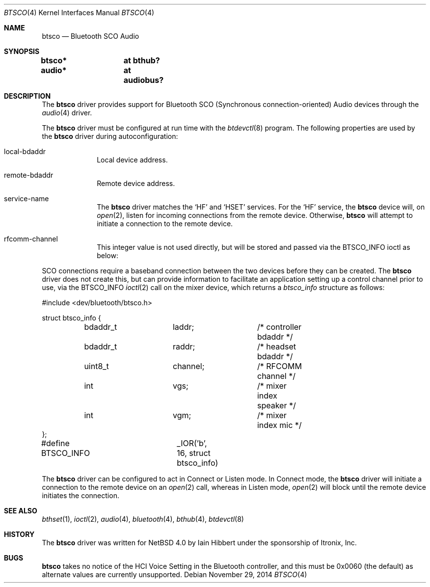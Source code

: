 .\" $NetBSD: btsco.4,v 1.12 2014/11/29 03:35:57 ryoon Exp $
.\"
.\" Copyright (c) 2006 Itronix Inc.
.\" All rights reserved.
.\"
.\" Written by Iain Hibbert for Itronix Inc.
.\"
.\" Redistribution and use in source and binary forms, with or without
.\" modification, are permitted provided that the following conditions
.\" are met:
.\" 1. Redistributions of source code must retain the above copyright
.\"    notice, this list of conditions and the following disclaimer.
.\" 2. Redistributions in binary form must reproduce the above copyright
.\"    notice, this list of conditions and the following disclaimer in the
.\"    documentation and/or other materials provided with the distribution.
.\" 3. The name of Itronix Inc. may not be used to endorse
.\"    or promote products derived from this software without specific
.\"    prior written permission.
.\"
.\" THIS SOFTWARE IS PROVIDED BY ITRONIX INC. ``AS IS'' AND
.\" ANY EXPRESS OR IMPLIED WARRANTIES, INCLUDING, BUT NOT LIMITED
.\" TO, THE IMPLIED WARRANTIES OF MERCHANTABILITY AND FITNESS FOR A PARTICULAR
.\" PURPOSE ARE DISCLAIMED.  IN NO EVENT SHALL ITRONIX INC. BE LIABLE FOR ANY
.\" DIRECT, INDIRECT, INCIDENTAL, SPECIAL, EXEMPLARY, OR CONSEQUENTIAL DAMAGES
.\" (INCLUDING, BUT NOT LIMITED TO, PROCUREMENT OF SUBSTITUTE GOODS OR SERVICES;
.\" LOSS OF USE, DATA, OR PROFITS; OR BUSINESS INTERRUPTION) HOWEVER CAUSED AND
.\" ON ANY THEORY OF LIABILITY, WHETHER IN
.\" CONTRACT, STRICT LIABILITY, OR TORT (INCLUDING NEGLIGENCE OR OTHERWISE)
.\" ARISING IN ANY WAY OUT OF THE USE OF THIS SOFTWARE, EVEN IF ADVISED OF THE
.\" POSSIBILITY OF SUCH DAMAGE.
.\"
.Dd November 29, 2014
.Dt BTSCO 4
.Os
.Sh NAME
.Nm btsco
.Nd Bluetooth SCO Audio
.Sh SYNOPSIS
.Cd "btsco*	at bthub?"
.Cd "audio*	at audiobus?"
.Sh DESCRIPTION
The
.Nm
driver provides support for Bluetooth SCO (Synchronous connection-oriented)
Audio devices through the
.Xr audio 4
driver.
.Pp
The
.Nm
driver must be configured at run time with the
.Xr btdevctl 8
program.
The following properties are used by the
.Nm
driver during autoconfiguration:
.Pp
.Bl -tag -width listenXX
.It local-bdaddr
Local device address.
.It remote-bdaddr
Remote device address.
.It service-name
The
.Nm
driver matches the
.Sq HF
and
.Sq HSET
services.
For the
.Sq HF
service, the
.Nm
device will, on
.Xr open 2 ,
listen for incoming connections from the remote device.
Otherwise,
.Nm
will attempt to initiate a connection to the remote device.
.It rfcomm-channel
This integer value is not used directly, but will be stored and
passed via the
.Dv BTSCO_INFO
ioctl as below:
.El
.Pp
SCO connections require a baseband connection between the two devices before
they can be created.
The
.Nm
driver does not create this, but can provide information to facilitate
an application setting up a control channel prior to use, via the
.Dv BTSCO_INFO
.Xr ioctl 2
call on the mixer device, which returns a
.Ar btsco_info
structure as follows:
.Bd -literal
#include \*[Lt]dev/bluetooth/btsco.h\*[Gt]

struct btsco_info {
	bdaddr_t	laddr;		/* controller bdaddr */
	bdaddr_t	raddr;		/* headset bdaddr */
	uint8_t		channel;	/* RFCOMM channel */
	int		vgs;		/* mixer index speaker */
	int		vgm;		/* mixer index mic */
};

#define BTSCO_INFO	_IOR('b', 16, struct btsco_info)
.Ed
.Pp
The
.Nm
driver can be configured to act in Connect or Listen mode.
In Connect mode, the
.Nm
driver will initiate a connection to the remote device on an
.Xr open 2
call, whereas in Listen mode,
.Xr open 2
will block until the remote device initiates the connection.
.Sh SEE ALSO
.Xr bthset 1 ,
.Xr ioctl 2 ,
.Xr audio 4 ,
.Xr bluetooth 4 ,
.Xr bthub 4 ,
.Xr btdevctl 8
.Sh HISTORY
The
.Nm
driver
was written for
.Nx 4.0
by
.An Iain Hibbert
under the sponsorship of Itronix, Inc.
.Sh BUGS
.Nm
takes no notice of the HCI Voice Setting in the Bluetooth controller, and this
must be 0x0060 (the default) as alternate values are currently unsupported.
